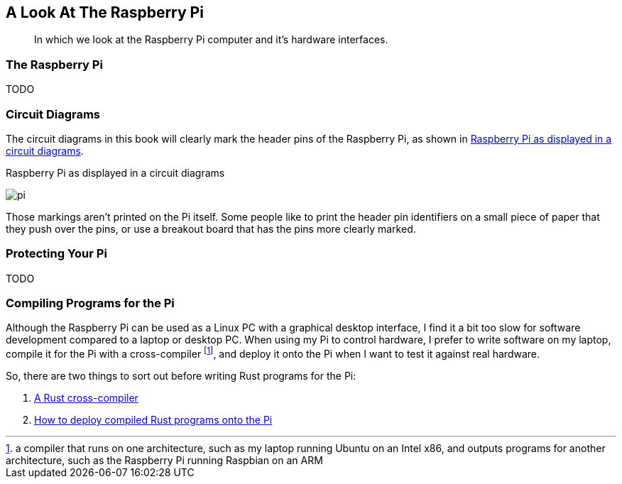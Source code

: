 == A Look At The Raspberry Pi

[abstract]
In which we look at the Raspberry Pi computer and it's hardware interfaces.

=== The Raspberry Pi

TODO

=== Circuit Diagrams

The circuit diagrams in this book will clearly mark the header pins of
the Raspberry Pi, as shown in <<pi-fritzing>>.

[[pi-fritzing]]
.Raspberry Pi as displayed in a circuit diagrams
image:pi.svg[]

Those markings aren't printed on the Pi itself.  Some people like to
print the header pin identifiers on a small piece of paper that they
push over the pins, or use a breakout board that has the pins more
clearly marked.

=== Protecting Your Pi

TODO

=== Compiling Programs for the Pi

Although the Raspberry Pi can be used as a Linux PC with a graphical
desktop interface, I find it a bit too slow for software development
compared to a laptop or desktop PC.  When using my Pi to control
hardware, I prefer to write software on my laptop, compile it for the
Pi with a cross-compiler footnote:[a compiler that runs on one architecture, such as my laptop running Ubuntu on an Intel x86, and outputs programs for another architecture, such as the Raspberry Pi running Raspbian on an ARM], and deploy it onto the Pi when I want to test it against real hardware.

So, there are two things to sort out before writing Rust programs for
the Pi:

1. <<compile-cross-compiler,A Rust cross-compiler>>
2. <<dev-environment,How to deploy compiled Rust programs onto the Pi>>


